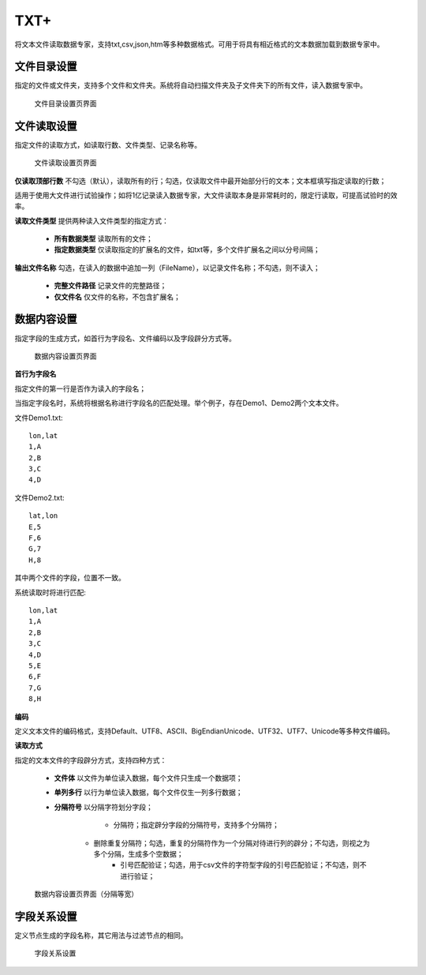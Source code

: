 ﻿.. NodeTXTEx

TXT+
=====================
将文本文件读取数据专家，支持txt,csv,json,htm等多种数据格式。可用于将具有相近格式的文本数据加载到数据专家中。


文件目录设置
-----------------

指定的文件或文件夹，支持多个文件和文件夹。系统将自动扫描文件夹及子文件夹下的所有文件，读入数据专家中。

.. figure:: images/NodeTXTEx01.jpg
   :align: center
   :figwidth: 90% 
   :name: plate 

   文件目录设置页界面
   
   
文件读取设置
-----------------

指定文件的读取方式，如读取行数、文件类型、记录名称等。

.. figure:: images/NodeTXTEx02.jpg
   :align: center
   :figwidth: 90% 
   :name: plate        

   文件读取设置页界面

**仅读取顶部行数** 不勾选（默认），读取所有的行；勾选，仅读取文件中最开始部分行的文本；文本框填写指定读取的行数；

适用于使用大文件进行试验操作；如将1亿记录读入数据专家，大文件读取本身是非常耗时的，限定行读取，可提高试验时的效率。

**读取文件类型** 提供两种读入文件类型的指定方式：

   * **所有数据类型** 读取所有的文件；
   * **指定数据类型** 仅读取指定的扩展名的文件，如txt等，多个文件扩展名之间以分号间隔；
   
**输出文件名称** 勾选，在读入的数据中追加一列（FileName），以记录文件名称；不勾选，则不读入；

   * **完整文件路径** 记录文件的完整路径；
   * **仅文件名** 仅文件的名称，不包含扩展名；
   
   
数据内容设置
-----------------

指定字段的生成方式，如首行为字段名、文件编码以及字段辟分方式等。

.. figure:: images/NodeTXTEx03.jpg
   :align: center
   :figwidth: 90% 
   :name: plate   
   
   数据内容设置页界面
   

**首行为字段名** 

指定文件的第一行是否作为读入的字段名；

当指定字段名时，系统将根据名称进行字段名的匹配处理。举个例子，存在Demo1、Demo2两个文本文件。

文件Demo1.txt::
  
  lon,lat
  1,A
  2,B
  3,C
  4,D

文件Demo2.txt::

  lat,lon
  E,5
  F,6
  G,7
  H,8

其中两个文件的字段，位置不一致。

系统读取时将进行匹配::

  lon,lat
  1,A
  2,B
  3,C
  4,D
  5,E
  6,F
  7,G
  8,H

**编码**

定义文本文件的编码格式，支持Default、UTF8、ASCII、BigEndianUnicode、UTF32、UTF7、Unicode等多种文件编码。

**读取方式**

指定的文本文件的字段辟分方式，支持四种方式：

  * **文件体** 以文件为单位读入数据，每个文件只生成一个数据项；
  * **单列多行** 以行为单位读入数据，每个文件仅生一列多行数据；
  * **分隔符号** 以分隔字符划分字段；
     
	 * 分隔符；指定辟分字段的分隔符号，支持多个分隔符；	 
     * 删除重复分隔符；勾选，重复的分隔符作为一个分隔对待进行列的辟分；不勾选，则视之为多个分隔，生成多个空数据；
	 * 引号匹配验证；勾选，用于csv文件的字符型字段的引号匹配验证；不勾选，则不进行验证；
	   
.. figure:: images/NodeTXTEx04.jpg
   :align: center
   :figwidth: 90% 
   :name: plate   
   
   数据内容设置页界面（分隔符号）
   
   
  * **分隔等宽** 以固定列宽划分字段；指在预览区的顶部灰色区域，双击添加分隔线；或双击蓝色三角符号，删除已有分隔线。
  
.. figure:: images/NodeTXTEx05.jpg
   :align: center
   :figwidth: 90% 
   :name: plate   
   
   数据内容设置页界面（分隔等宽）
   
字段关系设置
-----------------  

定义节点生成的字段名称，其它用法与过滤节点的相同。

.. figure:: images/NodeTXTEx06.jpg
   :align: center
   :figwidth: 90% 
   :name: plate   
   
   字段关系设置
 
   